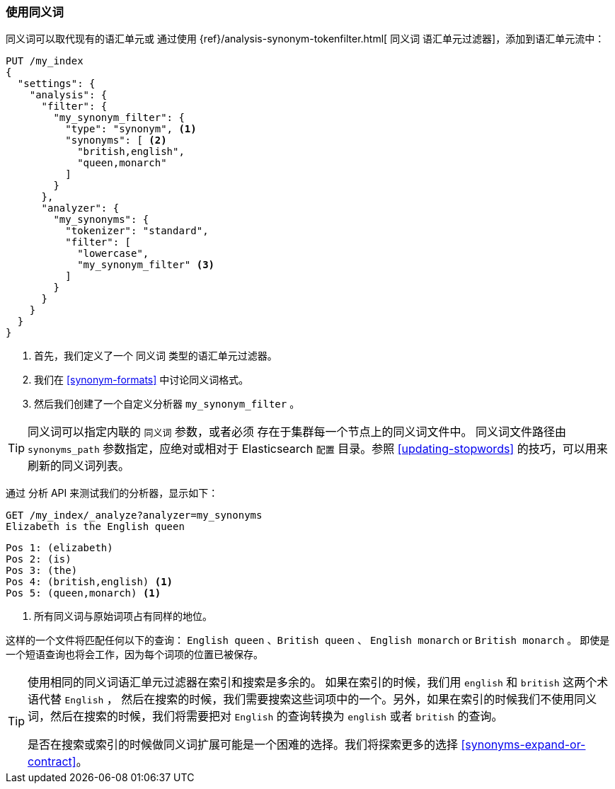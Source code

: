 [[using-synonyms]]
=== 使用同义词

同义词可以取代现有的语汇单元或 ((("synonyms", "using"))) 通过使用 ((("synonym token filter"))) {ref}/analysis-synonym-tokenfilter.html[ `同义词` 语汇单元过滤器]，添加到语汇单元流中：

[source,json]
-------------------------------------
PUT /my_index
{
  "settings": {
    "analysis": {
      "filter": {
        "my_synonym_filter": {
          "type": "synonym", <1>
          "synonyms": [ <2>
            "british,english",
            "queen,monarch"
          ]
        }
      },
      "analyzer": {
        "my_synonyms": {
          "tokenizer": "standard",
          "filter": [
            "lowercase",
            "my_synonym_filter" <3>
          ]
        }
      }
    }
  }
}
-------------------------------------
<1> 首先，我们定义了一个 `同义词` 类型的语汇单元过滤器。
<2> 我们在 <<synonym-formats>> 中讨论同义词格式。
<3> 然后我们创建了一个自定义分析器 `my_synonym_filter` 。

[TIP]
==================================================

同义词可以指定内联的 `同义词` 参数，或者必须 ((("synonyms", "specifying inline or in a separate file"))) 存在于集群每一个节点上的同义词文件中。
同义词文件路径由 `synonyms_path` 参数指定，应绝对或相对于 Elasticsearch `配置` 目录。参照 <<updating-stopwords>> 的技巧，可以用来刷新的同义词列表。

==================================================

通过 `分析` API 来测试我们的分析器，显示如下：

[source,json]
-------------------------------------
GET /my_index/_analyze?analyzer=my_synonyms
Elizabeth is the English queen
-------------------------------------

[source,text]
------------------------------------
Pos 1: (elizabeth)
Pos 2: (is)
Pos 3: (the)
Pos 4: (british,english) <1>
Pos 5: (queen,monarch) <1>
------------------------------------
<1> 所有同义词与原始词项占有同样的地位。

这样的一个文件将匹配任何以下的查询： `English queen` 、`British queen` 、 `English monarch` or `British monarch` 。
即使是一个短语查询也将会工作，因为每个词项的位置已被保存。

[TIP]
======================================

使用相同的同义词语汇单元过滤器在索引和搜索是多余的。((("synonym token filter", "using at index time versus search time")))  如果在索引的时候，我们用 `english` 和 `british` 这两个术语代替 `English` ，
然后在搜索的时候，我们需要搜索这些词项中的一个。另外，如果在索引的时候我们不使用同义词，然后在搜索的时候，我们将需要把对 `English` 的查询转换为 `english` 或者 `british` 的查询。

是否在搜索或索引的时候做同义词扩展可能是一个困难的选择。我们将探索更多的选择 <<synonyms-expand-or-contract>>。

======================================
